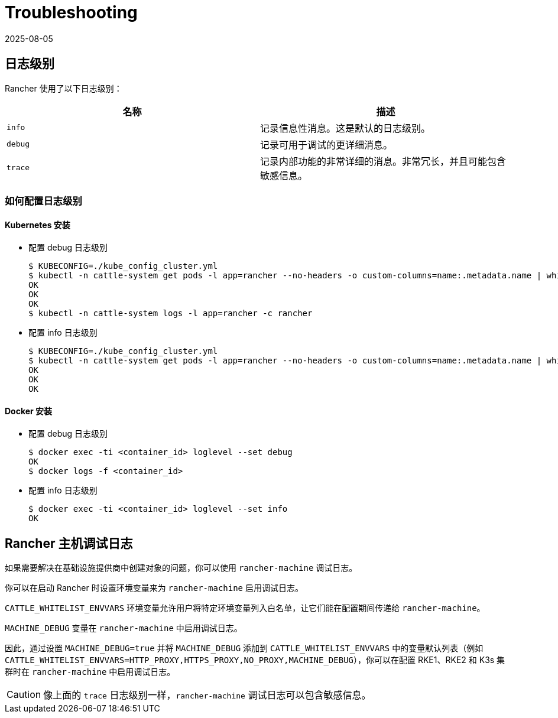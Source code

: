 = Troubleshooting
:revdate: 2025-08-05
:page-revdate: {revdate}

== 日志级别

Rancher 使用了以下日志级别：

|===
| 名称 | 描述

| `info`
| 记录信息性消息。这是默认的日志级别。

| `debug`
| 记录可用于调试的更详细消息。

| `trace`
| 记录内部功能的非常详细的消息。非常冗长，并且可能包含敏感信息。
|===

=== 如何配置日志级别

==== Kubernetes 安装

* 配置 debug 日志级别

 $ KUBECONFIG=./kube_config_cluster.yml
 $ kubectl -n cattle-system get pods -l app=rancher --no-headers -o custom-columns=name:.metadata.name | while read rancherpod; do kubectl -n cattle-system exec $rancherpod -c rancher -- loglevel --set debug; done
 OK
 OK
 OK
 $ kubectl -n cattle-system logs -l app=rancher -c rancher

* 配置 info 日志级别

 $ KUBECONFIG=./kube_config_cluster.yml
 $ kubectl -n cattle-system get pods -l app=rancher --no-headers -o custom-columns=name:.metadata.name | while read rancherpod; do kubectl -n cattle-system exec $rancherpod -c rancher -- loglevel --set info; done
 OK
 OK
 OK

==== Docker 安装

* 配置 debug 日志级别

 $ docker exec -ti <container_id> loglevel --set debug
 OK
 $ docker logs -f <container_id>

* 配置 info 日志级别

 $ docker exec -ti <container_id> loglevel --set info
 OK

== Rancher 主机调试日志

如果需要解决在基础设施提供商中创建对象的问题，你可以使用 `rancher-machine` 调试日志。

你可以在启动 Rancher 时设置环境变量来为 `rancher-machine` 启用调试日志。

`CATTLE_WHITELIST_ENVVARS` 环境变量允许用户将特定环境变量列入白名单，让它们能在配置期间传递给 `rancher-machine`。

`MACHINE_DEBUG` 变量在 `rancher-machine` 中启用调试日志。

因此，通过设置 `MACHINE_DEBUG=true` 并将 `MACHINE_DEBUG` 添加到 `CATTLE_WHITELIST_ENVVARS` 中的变量默认列表（例如 `CATTLE_WHITELIST_ENVVARS=HTTP_PROXY,HTTPS_PROXY,NO_PROXY,MACHINE_DEBUG`），你可以在配置 RKE1、RKE2 和 K3s 集群时在 `rancher-machine` 中启用调试日志。

[CAUTION]
====

像上面的 `trace` 日志级别一样，`rancher-machine` 调试日志可以包含敏感信息。
====

